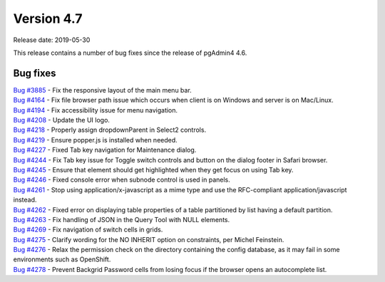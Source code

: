 ***********
Version 4.7
***********

Release date: 2019-05-30

This release contains a number of bug fixes since the release of pgAdmin4 4.6.


Bug fixes
*********

| `Bug #3885 <https://redmine.postgresql.org/issues/3885>`_ - Fix the responsive layout of the main menu bar.
| `Bug #4164 <https://redmine.postgresql.org/issues/4164>`_ - Fix file browser path issue which occurs when client is on Windows and server is on Mac/Linux.
| `Bug #4194 <https://redmine.postgresql.org/issues/4194>`_ - Fix accessibility issue for menu navigation.
| `Bug #4208 <https://redmine.postgresql.org/issues/4208>`_ - Update the UI logo.
| `Bug #4218 <https://redmine.postgresql.org/issues/4218>`_ - Properly assign dropdownParent in Select2 controls.
| `Bug #4219 <https://redmine.postgresql.org/issues/4219>`_ - Ensure popper.js is installed when needed.
| `Bug #4227 <https://redmine.postgresql.org/issues/4227>`_ - Fixed Tab key navigation for Maintenance dialog.
| `Bug #4244 <https://redmine.postgresql.org/issues/4244>`_ - Fix Tab key issue for Toggle switch controls and button on the dialog footer in Safari browser.
| `Bug #4245 <https://redmine.postgresql.org/issues/4245>`_ - Ensure that element should get highlighted when they get focus on using Tab key.
| `Bug #4246 <https://redmine.postgresql.org/issues/4246>`_ - Fixed console error when subnode control is used in panels.
| `Bug #4261 <https://redmine.postgresql.org/issues/4261>`_ - Stop using application/x-javascript as a mime type and use the RFC-compliant application/javascript instead.
| `Bug #4262 <https://redmine.postgresql.org/issues/4262>`_ - Fixed error on displaying table properties of a table partitioned by list having a default partition.
| `Bug #4263 <https://redmine.postgresql.org/issues/4263>`_ - Fix handling of JSON in the Query Tool with NULL elements.
| `Bug #4269 <https://redmine.postgresql.org/issues/4269>`_ - Fix navigation of switch cells in grids.
| `Bug #4275 <https://redmine.postgresql.org/issues/4275>`_ - Clarify wording for the NO INHERIT option on constraints, per Michel Feinstein.
| `Bug #4276 <https://redmine.postgresql.org/issues/4276>`_ - Relax the permission check on the directory containing the config database, as it may fail in some environments such as OpenShift.
| `Bug #4278 <https://redmine.postgresql.org/issues/4278>`_ - Prevent Backgrid Password cells from losing focus if the browser opens an autocomplete list.